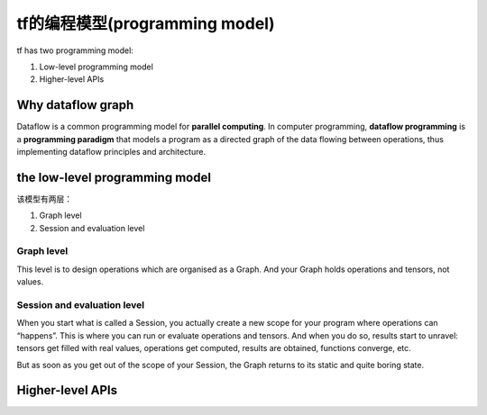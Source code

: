 tf的编程模型(programming model)
================================
tf has two programming model:

1. Low-level programming model

2. Higher-level APIs

Why dataflow graph
-------------------
Dataflow is a common programming model for **parallel computing**. In computer programming, **dataflow programming** is a **programming paradigm** that models a program as a directed graph of the data flowing between operations, thus implementing dataflow principles and architecture. 

the low-level programming model
---------------------------------

该模型有两层：

1. Graph level

2. Session and evaluation level

Graph level
^^^^^^^^^^^^^^

This level is to design operations which are organised as a Graph. And your Graph holds operations and tensors, not values.

.. code-block:: python
  :linenos:

  a = tf.add(2, 2)
  print(a) # => Tensor("Add:0", shape=(), dtype=int32)
  print(type(a)) #=> <class 'tensorflow.python.framework.ops.Tensor'>

Session and evaluation level
^^^^^^^^^^^^^^^^^^^^^^^^^^^^^^^
When you start what is called a Session, you actually create a new scope for your program where operations can “happens”. This is where you can run or evaluate operations and tensors. And when you do so, results start to unravel: tensors get filled with real values, operations get computed, results are obtained, functions converge, etc.

But as soon as you get out of the scope of your Session, the Graph returns to its static and quite boring state.

.. code-block:: python
  :linenos:

  a=tf.add(2,2)
  with tf.Session() as sess:
    print(a)  #=>Tensor("Add_5:0", shape=(), dtype=int32)
    print(sess.run(a)) #=>4
    print(type(sess.run(a))) #=><class 'numpy.int32'>
    print(a)  #=>Tensor("Add_5:0", shape=(), dtype=int32)

Higher-level APIs
-------------------